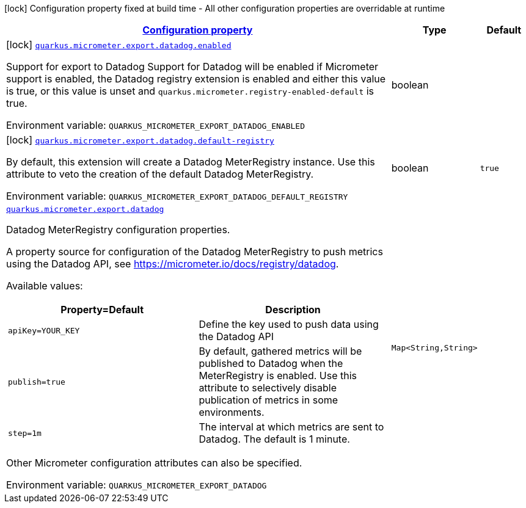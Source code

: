 
:summaryTableId: quarkus-micrometer-export-datadog
[.configuration-legend]
icon:lock[title=Fixed at build time] Configuration property fixed at build time - All other configuration properties are overridable at runtime
[.configuration-reference.searchable, cols="80,.^10,.^10"]
|===

h|[[quarkus-micrometer-export-datadog_configuration]]link:#quarkus-micrometer-export-datadog_configuration[Configuration property]

h|Type
h|Default

a|icon:lock[title=Fixed at build time] [[quarkus-micrometer-export-datadog_quarkus.micrometer.export.datadog.enabled]]`link:#quarkus-micrometer-export-datadog_quarkus.micrometer.export.datadog.enabled[quarkus.micrometer.export.datadog.enabled]`

[.description]
--
Support for export to Datadog 
 Support for Datadog will be enabled if Micrometer support is enabled, the Datadog registry extension is enabled and either this value is true, or this value is unset and `quarkus.micrometer.registry-enabled-default` is true.

Environment variable: `+++QUARKUS_MICROMETER_EXPORT_DATADOG_ENABLED+++`
--|boolean 
|


a|icon:lock[title=Fixed at build time] [[quarkus-micrometer-export-datadog_quarkus.micrometer.export.datadog.default-registry]]`link:#quarkus-micrometer-export-datadog_quarkus.micrometer.export.datadog.default-registry[quarkus.micrometer.export.datadog.default-registry]`

[.description]
--
By default, this extension will create a Datadog MeterRegistry instance. 
 Use this attribute to veto the creation of the default Datadog MeterRegistry.

Environment variable: `+++QUARKUS_MICROMETER_EXPORT_DATADOG_DEFAULT_REGISTRY+++`
--|boolean 
|`true`


a| [[quarkus-micrometer-export-datadog_quarkus.micrometer.export.datadog-datadog]]`link:#quarkus-micrometer-export-datadog_quarkus.micrometer.export.datadog-datadog[quarkus.micrometer.export.datadog]`

[.description]
--
Datadog MeterRegistry configuration properties.

A property source for configuration of the Datadog MeterRegistry to push
metrics using the Datadog API, see https://micrometer.io/docs/registry/datadog.

Available values:

[cols=2]
!===
h!Property=Default
h!Description

!`apiKey=YOUR_KEY`
!Define the key used to push data using the Datadog API

!`publish=true`
!By default, gathered metrics will be published to Datadog when the MeterRegistry is enabled.
Use this attribute to selectively disable publication of metrics in some environments.

!`step=1m`
!The interval at which metrics are sent to Datadog. The default is 1 minute.
!===

Other Micrometer configuration attributes can also be specified.

Environment variable: `+++QUARKUS_MICROMETER_EXPORT_DATADOG+++`
--|`Map<String,String>` 
|

|===